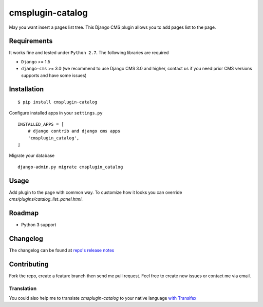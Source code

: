 =================
cmsplugin-catalog
=================

|ci| |pypi| |status|

.. |ci| image:: https://travis-ci.org/tkliuxing/cmsplugin-catalog.png?branch=master
    :target: https://travis-ci.org/tkliuxing/cmsplugin-catalog

.. |pypi| image:: https://pypip.in/version/cmsplugin-catalog/badge.png?text=pypi
    :target: https://pypi.python.org/pypi/cmsplugin-catalog/
    :alt: Latest Version

.. |status| image:: https://pypip.in/status/cmsplugin-catalog/badge.png
    :target: https://pypi.python.org/pypi/cmsplugin-catalog/
    :alt: Development Status


May you want insert a pages list tree.
This Django CMS plugin allows you to add pages list to the page.

Requirements
============

It works fine and tested under ``Python 2.7``. The following libraries are required

- ``Django`` >= 1.5
- ``django-cms`` >= 3.0 (we recommend to use Django CMS 3.0 and higher, contact us if you need prior CMS versions supports and have some issues)

Installation
============

::

$ pip install cmsplugin-catalog

Configure installed apps in your ``settings.py`` ::

  INSTALLED_APPS = [
      # django contrib and django cms apps
      'cmsplugin_catalog',
  ]

Migrate your database ::

  django-admin.py migrate cmsplugin_catalog

Usage
=====

Add plugin to the page with common way. 
To customize how it looks you can override `cms/plugins/catalog_list_panel.html`.

Roadmap
=======
- Python 3 support

Changelog
=========
The changelog can be found at `repo's release notes <https://github.com/tkliuxing/cmsplugin-catalog/releases>`_

Contributing
============
Fork the repo, create a feature branch then send me pull request. Feel free to create new issues or contact me via email.

Translation
-----------
You could also help me to translate `cmsplugin-catalog` to your native language `with Transifex <https://www.transifex.com/projects/p/cmsplugin-catalog/resource/main/>`_